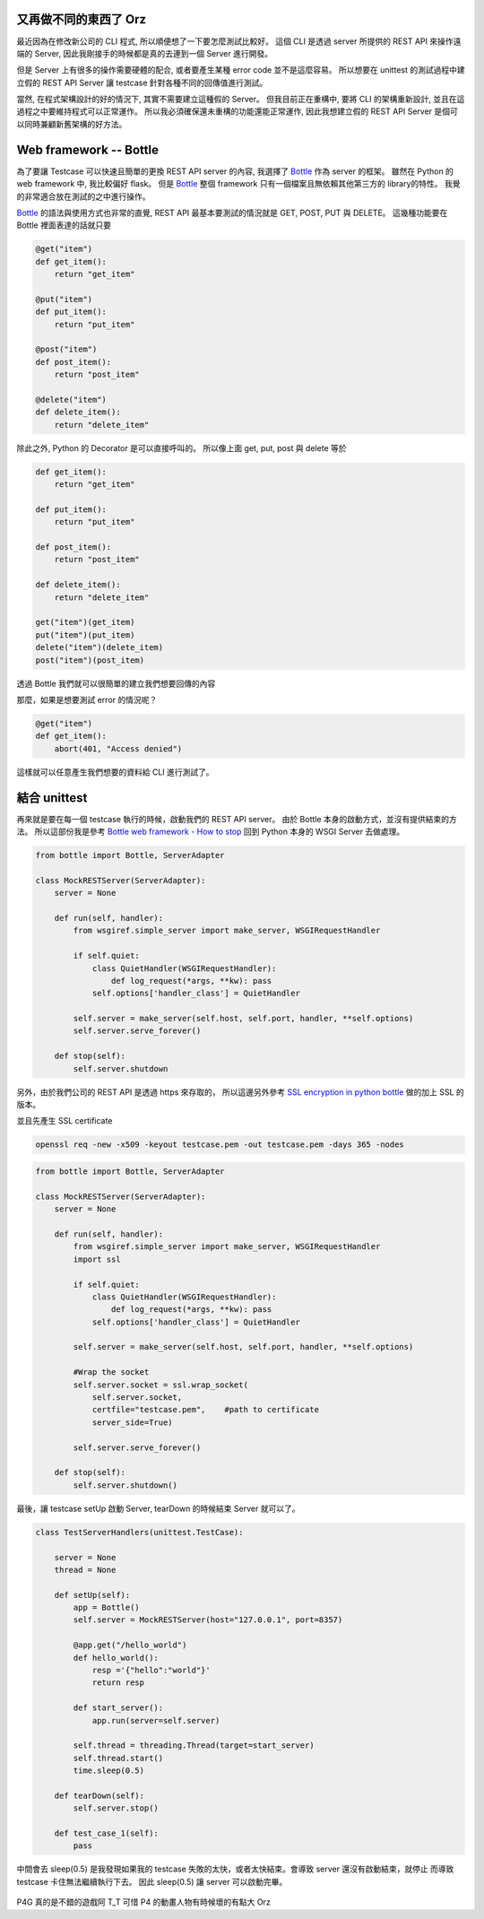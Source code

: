 .. title: Testing your python REST client
.. slug: testing-your-rest-client
.. date: 05/24/2014 11:18:00 AM UTC+08:00
.. tags: Python, Test
.. link: 
.. description: 
.. type: text

又再做不同的東西了 Orz
=============================

最近因為在修改新公司的 CLI 程式, 所以順便想了一下要怎麼測試比較好。
這個 CLI 是透過 server 所提供的 REST API 來操作遠端的 Server,
因此我剛接手的時候都是真的去連到一個 Server 進行開發。

但是 Server 上有很多的操作需要硬體的配合, 或者要產生某種 error code 並不是這麼容易。
所以想要在 unittest 的測試過程中建立假的 REST API Server 讓 testcase 針對各種不同的回傳值進行測試。

當然, 在程式架構設計的好的情況下, 其實不需要建立這種假的 Server。
但我目前正在重構中, 要將 CLI 的架構重新設計, 並且在這過程之中要維持程式可以正常運作。
所以我必須確保還未重構的功能還能正常運作, 因此我想建立假的 REST API Server 是個可以同時兼顧新舊架構的好方法。

.. TEASER_END

Web framework -- Bottle
=======================

為了要讓 Testcase 可以快速且簡單的更換 REST API server 的內容, 我選擇了 Bottle_ 作為 server 的框架。
雖然在 Python 的 web framework 中, 我比較偏好 flask。
但是 Bottle_ 整個 framework 只有一個檔案且無依賴其他第三方的 library的特性。
我覺的非常適合放在測試的之中進行操作。

Bottle_ 的語法與使用方式也非常的直覺,  REST API 最基本要測試的情況就是 GET, POST, PUT 與 DELETE。
這幾種功能要在 Bottle 裡面表達的話就只要

.. code:: python

   @get("item")
   def get_item():
       return "get_item" 

   @put("item")
   def put_item():
       return "put_item"

   @post("item")
   def post_item():
       return "post_item"

   @delete("item")
   def delete_item():
       return "delete_item"

除此之外, Python 的 Decorator 是可以直接呼叫的。
所以像上面 get, put, post 與 delete 等於 

.. code:: python
   
   def get_item():
       return "get_item" 

   def put_item():
       return "put_item" 

   def post_item():
       return "post_item" 

   def delete_item():
       return "delete_item" 

   get("item")(get_item)
   put("item")(put_item)
   delete("item")(delete_item)
   post("item")(post_item)



透過 Bottle 我們就可以很簡單的建立我們想要回傳的內容

那麼，如果是想要測試 error 的情況呢？

.. code:: python

   @get("item")
   def get_item():
       abort(401, "Access denied")

這樣就可以任意產生我們想要的資料給 CLI 進行測試了。

結合 unittest
=============

再來就是要在每一個 testcase 執行的時候，啟動我們的 REST API server。
由於 Bottle 本身的啟動方式，並沒有提供結束的方法。
所以這部份我是參考 `Bottle web framework - How to stop`_
回到 Python 本身的 WSGI Server 去做處理。

.. code:: python
   
   from bottle import Bottle, ServerAdapter

   class MockRESTServer(ServerAdapter):
       server = None

       def run(self, handler):
           from wsgiref.simple_server import make_server, WSGIRequestHandler

           if self.quiet:
               class QuietHandler(WSGIRequestHandler):
                   def log_request(*args, **kw): pass
               self.options['handler_class'] = QuietHandler

           self.server = make_server(self.host, self.port, handler, **self.options)
           self.server.serve_forever()

       def stop(self):
           self.server.shutdown

另外，由於我們公司的 REST API 是透過 https 來存取的，
所以這邊另外參考 `SSL encryption in python bottle`_ 做的加上 SSL 的版本。

並且先產生 SSL certificate 

.. code::

    openssl req -new -x509 -keyout testcase.pem -out testcase.pem -days 365 -nodes

.. code:: python

   from bottle import Bottle, ServerAdapter

   class MockRESTServer(ServerAdapter):
       server = None

       def run(self, handler):
           from wsgiref.simple_server import make_server, WSGIRequestHandler
           import ssl

           if self.quiet:
               class QuietHandler(WSGIRequestHandler):
                   def log_request(*args, **kw): pass
               self.options['handler_class'] = QuietHandler

           self.server = make_server(self.host, self.port, handler, **self.options)

           #Wrap the socket
           self.server.socket = ssl.wrap_socket(
               self.server.socket,
               certfile="testcase.pem",    #path to certificate
               server_side=True)

           self.server.serve_forever()

       def stop(self):
           self.server.shutdown()


最後，讓 testcase setUp 啟動 Server, tearDown 的時候結束 Server 就可以了。

.. code:: python

   class TestServerHandlers(unittest.TestCase):

       server = None
       thread = None

       def setUp(self):
           app = Bottle()
           self.server = MockRESTServer(host="127.0.0.1", port=8357)

           @app.get("/hello_world")
           def hello_world():
               resp ='{"hello":"world"}'
               return resp

           def start_server():
               app.run(server=self.server)

           self.thread = threading.Thread(target=start_server)
           self.thread.start()
           time.sleep(0.5)

       def tearDown(self):
           self.server.stop()

       def test_case_1(self):
           pass


中間會去 sleep(0.5) 是我發現如果我的 testcase 失敗的太快，或者太快結束。會導致 server 還沒有啟動結束，就停止
而導致 testcase 卡住無法繼續執行下去。
因此 sleep(0.5) 讓 server 可以啟動完畢。

.. figure:: https://dl.dropboxusercontent.com/u/15537823/Blog/persona4_the_golden.jpg

.. raw:: html

	<blockquote>
	<p>Persona !</p>
	</blockquote>

P4G 真的是不錯的遊戲阿 T_T
可惜 P4 的動畫人物有時候壞的有點大 Orz

.. _Bottle: http://bottlepy.org/docs/dev/index.html
.. _Bottle web framework - How to stop: http://stackoverflow.com/questions/11282218/bottle-web-framework-how-to-stop
.. _SSL encryption in python bottle: http://www.socouldanyone.com/2014/01/bottle-with-ssl.html
